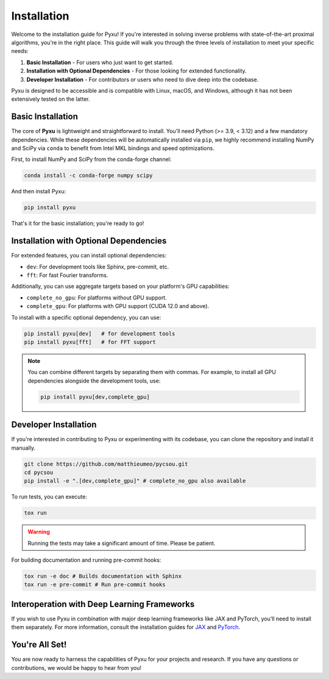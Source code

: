 .. _installation-instructions:

Installation
============

Welcome to the installation guide for Pyxu! If you're interested in solving inverse problems with state-of-the-art proximal algorithms, you're in the right place. This guide will walk you through the three levels of installation to meet your specific needs:

1. **Basic Installation** - For users who just want to get started.
2. **Installation with Optional Dependencies** - For those looking for extended functionality.
3. **Developer Installation** - For contributors or users who need to dive deep into the codebase.

Pyxu is designed to be accessible and is compatible with Linux, macOS, and Windows, although it has not been extensively tested on the latter. 

Basic Installation
------------------

The core of **Pyxu** is lightweight and straightforward to install. You'll need Python (>= 3.9, < 3.12) and a few mandatory dependencies. While these dependencies will be automatically installed via ``pip``, we highly recommend installing NumPy and SciPy via ``conda`` to benefit from Intel MKL bindings and speed optimizations.

First, to install NumPy and SciPy from the conda-forge channel:

.. code-block:: bash

    conda install -c conda-forge numpy scipy

And then install Pyxu:

.. code-block:: bash

    pip install pyxu

That's it for the basic installation; you're ready to go!

Installation with Optional Dependencies
---------------------------------------

For extended features, you can install optional dependencies:

- ``dev``: For development tools like Sphinx, pre-commit, etc.
- ``fft``: For fast Fourier transforms.

Additionally, you can use aggregate targets based on your platform's GPU capabilities:

- ``complete_no_gpu``: For platforms without GPU support.
- ``complete_gpu``: For platforms with GPU support (CUDA 12.0 and above).

To install with a specific optional dependency, you can use:

.. code-block:: bash

    pip install pyxu[dev]   # for development tools
    pip install pyxu[fft]   # for FFT support

.. note::
    
    You can combine different targets by separating them with commas. For example, to install all GPU dependencies alongside the development tools, use:

    .. code-block:: bash

        pip install pyxu[dev,complete_gpu]

Developer Installation
----------------------

If you're interested in contributing to Pyxu or experimenting with its codebase, you can clone the repository and install it manually.

.. code-block:: bash

    git clone https://github.com/matthieumeo/pycsou.git
    cd pycsou
    pip install -e ".[dev,complete_gpu]" # complete_no_gpu also available

To run tests, you can execute:

.. code-block:: bash

    tox run

.. warning::
    
    Running the tests may take a significant amount of time. Please be patient.

For building documentation and running pre-commit hooks:

.. code-block:: bash

    tox run -e doc # Builds documentation with Sphinx
    tox run -e pre-commit # Run pre-commit hooks

Interoperation with Deep Learning Frameworks
--------------------------------------------

If you wish to use Pyxu in combination with major deep learning frameworks like JAX and PyTorch, you'll need to install them separately. For more information, consult the installation guides for `JAX <https://github.com/google/jax#installation>`_ and `PyTorch <https://pytorch.org/get-started/locally/>`_.

You're All Set!
---------------

You are now ready to harness the capabilities of Pyxu for your projects and research. If you have any questions or contributions, we would be happy to hear from you!